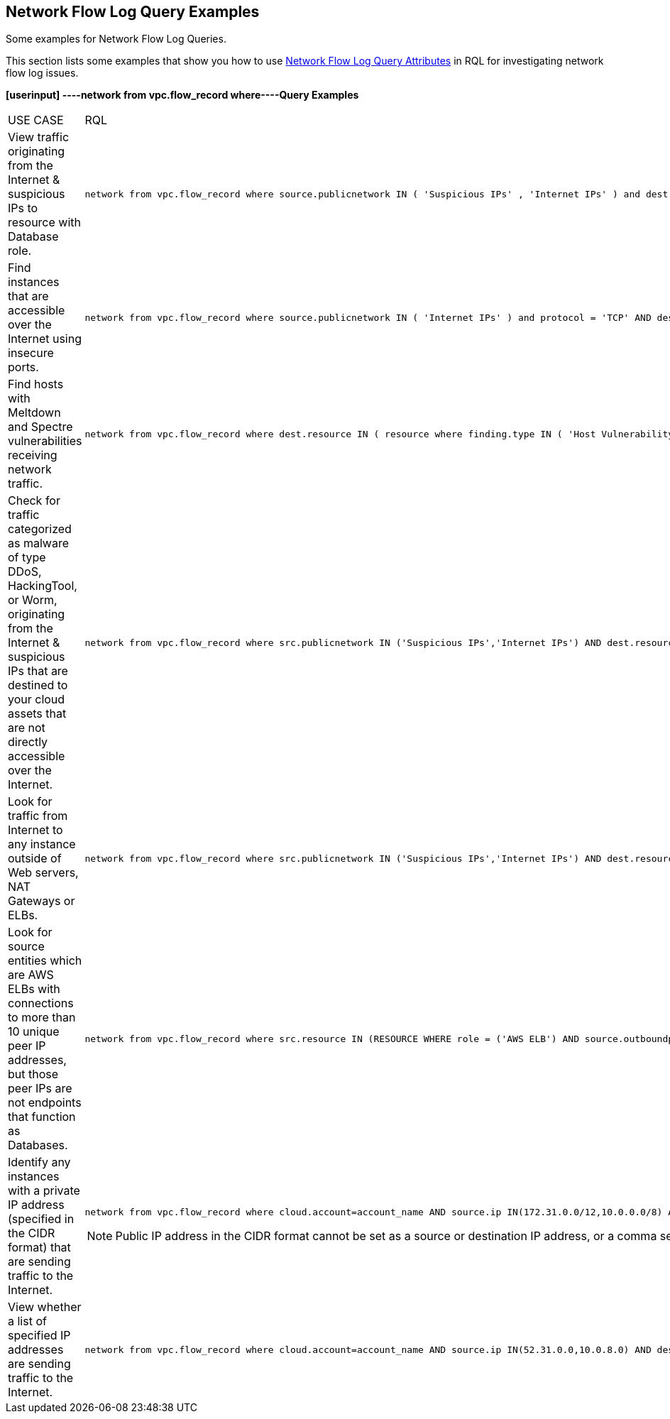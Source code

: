 [#id76bff997-dacb-4a4c-94f9-48507035b498]
== Network Flow Log Query Examples
Some examples for Network Flow Log Queries.

This section lists some examples that show you how to use xref:network-flow-log-query-attributes.adoc#id96c19819-a48e-40a6-843c-2ad88d8a7fb3[Network Flow Log Query Attributes] in RQL for investigating network flow log issues.

*[userinput]
----network from vpc.flow_record where----Query Examples*

[cols="44%a,56%a"]
|===
|USE CASE
|RQL


|View traffic originating from the Internet & suspicious IPs to resource with Database role.
|[userinput]
----
network from vpc.flow_record where source.publicnetwork IN ( 'Suspicious IPs' , 'Internet IPs' ) and dest.resource IN ( resource where role IN ( 'AWS RDS' , 'Database' ) )
----


|Find instances that are accessible over the Internet using insecure ports.
|[userinput]
----
network from vpc.flow_record where source.publicnetwork IN ( 'Internet IPs' ) and protocol = 'TCP' AND dest.port IN ( 21,23,80)
----


|Find hosts with Meltdown and Spectre vulnerabilities receiving network traffic.
|[userinput]
----
network from vpc.flow_record where dest.resource IN ( resource where finding.type IN ( 'Host Vulnerability' ) AND finding.name IN ( 'CVE-2017-5754', 'CVE-2017-5753', 'CVE-2017-5715' ) )  and bytes > 0
----


|Check for traffic categorized as malware of type DDoS, HackingTool, or Worm, originating from the Internet & suspicious IPs that are destined to your cloud assets that are not directly accessible over the Internet.
|[userinput]
----
network from vpc.flow_record where src.publicnetwork IN ('Suspicious IPs','Internet IPs') AND dest.resource IN ( resource where role not in ( 'AWS NAT Gateway' , 'AWS ELB' ) ) and protocol not in ( 'ICMP' , 'ICMP6' ) AND threat.source = 'AF' AND threat.tag.group IN ( 'DDoS', 'HackingTool', 'Worm' )
----


|Look for traffic from Internet to any instance outside of Web servers, NAT Gateways or ELBs.
|[userinput]
----
network from vpc.flow_record where src.publicnetwork IN ('Suspicious IPs','Internet IPs') AND dest.resource IN ( resource where role not in ( 'AWS NAT Gateway' , 'AWS ELB' ) ) and protocol not in ( 'ICMP' , 'ICMP6' )
----


|Look for source entities which are AWS ELBs with connections to more than 10 unique peer IP addresses, but those peer IPs are not endpoints that function as Databases.
|[userinput]
----
network from vpc.flow_record where src.resource IN (RESOURCE WHERE role = ('AWS ELB') AND source.outboundpeers > 10) AND dest.resource IN (RESOURCE WHERE role != ('Database'))
----


|Identify any instances with a private IP address (specified in the CIDR format) that are sending traffic to the Internet.
|[userinput]
----
network from vpc.flow_record where cloud.account=account_name AND source.ip IN(172.31.0.0/12,10.0.0.0/8) AND dest.publicnetwork IN 'Internet IPs' AND bytes > 0
----
[NOTE]
====
Public IP address in the CIDR format cannot be set as a source or destination IP address, or a comma seperated value list.
====


|View whether a list of specified IP addresses are sending traffic to the Internet.
|[userinput]
----
network from vpc.flow_record where cloud.account=account_name AND source.ip IN(52.31.0.0,10.0.8.0) AND dest.publicnetwork IN 'Internet IPs' AND bytes > 0
----

|===



